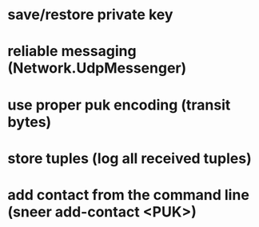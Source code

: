 * save/restore private key
* reliable messaging (Network.UdpMessenger)
* use proper puk encoding (transit bytes)
* store tuples (log all received tuples)
* add contact from the command line (sneer add-contact <PUK>)
